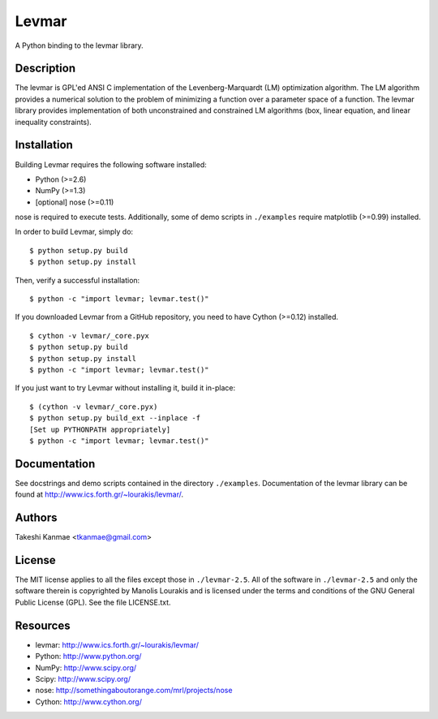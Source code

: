 ======
Levmar
======

A Python binding to the levmar library.


Description
===========

The levmar is GPL'ed ANSI C implementation of the Levenberg-Marquardt
(LM) optimization algorithm.  The LM algorithm provides a numerical
solution to the problem of minimizing a function over a parameter space
of a function.  The levmar library provides implementation of both
unconstrained and constrained LM algorithms (box, linear equation, and
linear inequality constraints).


Installation
============

Building Levmar requires the following software installed:

* Python (>=2.6)
* NumPy (>=1.3)
* [optional] nose (>=0.11)

nose is required to execute tests.  Additionally, some of demo scripts
in ``./examples`` require matplotlib (>=0.99) installed.

In order to build Levmar, simply do::

    $ python setup.py build
    $ python setup.py install

Then, verify a successful installation::

    $ python -c "import levmar; levmar.test()"


If you downloaded Levmar from a GitHub repository, you need to have
Cython (>=0.12) installed.

::

    $ cython -v levmar/_core.pyx
    $ python setup.py build
    $ python setup.py install
    $ python -c "import levmar; levmar.test()"

If you just want to try Levmar without installing it, build it
in-place::

    $ (cython -v levmar/_core.pyx)
    $ python setup.py build_ext --inplace -f
    [Set up PYTHONPATH appropriately]
    $ python -c "import levmar; levmar.test()"


Documentation
=============

See docstrings and demo scripts contained in the directory
``./examples``.  Documentation of the levmar library can be found at
http://www.ics.forth.gr/~lourakis/levmar/.


Authors
=======

Takeshi Kanmae <tkanmae@gmail.com>


License
=======

The MIT license applies to all the files except those in
``./levmar-2.5``.  All of the software in ``./levmar-2.5`` and only the
software therein is copyrighted by Manolis Lourakis and is licensed
under the terms and conditions of the GNU General Public License (GPL).
See the file LICENSE.txt.


Resources
=========

* levmar: http://www.ics.forth.gr/~lourakis/levmar/
* Python: http://www.python.org/
* NumPy: http://www.scipy.org/
* Scipy: http://www.scipy.org/
* nose: http://somethingaboutorange.com/mrl/projects/nose
* Cython: http://www.cython.org/


.. # vim: ft=rst tw=72
